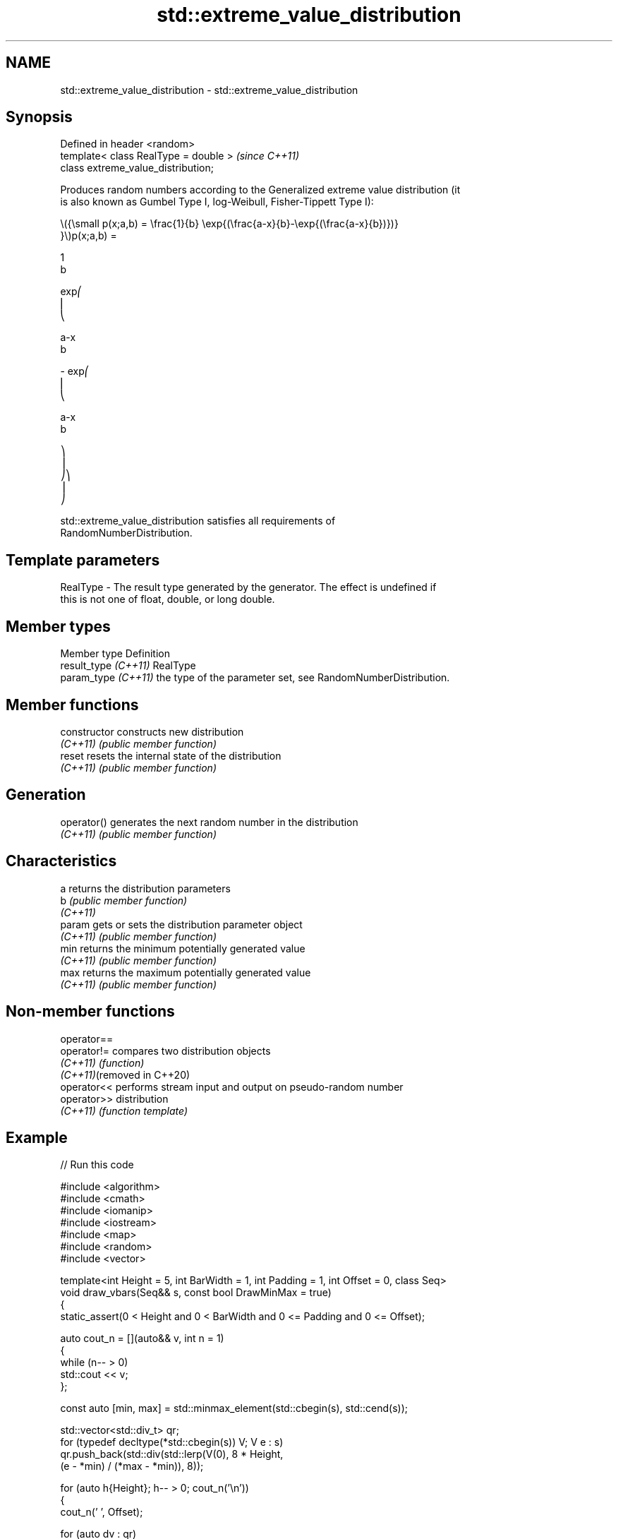 .TH std::extreme_value_distribution 3 "2024.06.10" "http://cppreference.com" "C++ Standard Libary"
.SH NAME
std::extreme_value_distribution \- std::extreme_value_distribution

.SH Synopsis
   Defined in header <random>
   template< class RealType = double >  \fI(since C++11)\fP
   class extreme_value_distribution;

   Produces random numbers according to the Generalized extreme value distribution (it
   is also known as Gumbel Type I, log-Weibull, Fisher-Tippett Type I):

   \\({\\small p(x;a,b) = \\frac{1}{b} \\exp{(\\frac{a-x}{b}-\\exp{(\\frac{a-x}{b})})}
   }\\)p(x;a,b) =

   1
   b

   exp⎛
   ⎜
   ⎝

   a-x
   b

   - exp⎛
   ⎜
   ⎝

   a-x
   b

   ⎞
   ⎟
   ⎠⎞
   ⎟
   ⎠

   std::extreme_value_distribution satisfies all requirements of
   RandomNumberDistribution.

.SH Template parameters

   RealType - The result type generated by the generator. The effect is undefined if
              this is not one of float, double, or long double.

.SH Member types

   Member type         Definition
   result_type \fI(C++11)\fP RealType
   param_type \fI(C++11)\fP  the type of the parameter set, see RandomNumberDistribution.

.SH Member functions

   constructor   constructs new distribution
   \fI(C++11)\fP       \fI(public member function)\fP
   reset         resets the internal state of the distribution
   \fI(C++11)\fP       \fI(public member function)\fP
.SH Generation
   operator()    generates the next random number in the distribution
   \fI(C++11)\fP       \fI(public member function)\fP
.SH Characteristics
   a             returns the distribution parameters
   b             \fI(public member function)\fP
   \fI(C++11)\fP
   param         gets or sets the distribution parameter object
   \fI(C++11)\fP       \fI(public member function)\fP
   min           returns the minimum potentially generated value
   \fI(C++11)\fP       \fI(public member function)\fP
   max           returns the maximum potentially generated value
   \fI(C++11)\fP       \fI(public member function)\fP

.SH Non-member functions

   operator==
   operator!=                compares two distribution objects
   \fI(C++11)\fP                   \fI(function)\fP
   \fI(C++11)\fP(removed in C++20)
   operator<<                performs stream input and output on pseudo-random number
   operator>>                distribution
   \fI(C++11)\fP                   \fI(function template)\fP

.SH Example


// Run this code

 #include <algorithm>
 #include <cmath>
 #include <iomanip>
 #include <iostream>
 #include <map>
 #include <random>
 #include <vector>

 template<int Height = 5, int BarWidth = 1, int Padding = 1, int Offset = 0, class Seq>
 void draw_vbars(Seq&& s, const bool DrawMinMax = true)
 {
     static_assert(0 < Height and 0 < BarWidth and 0 <= Padding and 0 <= Offset);

     auto cout_n = [](auto&& v, int n = 1)
     {
         while (n-- > 0)
             std::cout << v;
     };

     const auto [min, max] = std::minmax_element(std::cbegin(s), std::cend(s));

     std::vector<std::div_t> qr;
     for (typedef decltype(*std::cbegin(s)) V; V e : s)
         qr.push_back(std::div(std::lerp(V(0), 8 * Height,
                                         (e - *min) / (*max - *min)), 8));

     for (auto h{Height}; h-- > 0; cout_n('\\n'))
     {
         cout_n(' ', Offset);

         for (auto dv : qr)
         {
             const auto q{dv.quot}, r{dv.rem};
             unsigned char d[]{0xe2, 0x96, 0x88, 0}; // Full Block: '█'
             q < h ? d[0] = ' ', d[1] = 0 : q == h ? d[2] -= (7 - r) : 0;
             cout_n(d, BarWidth), cout_n(' ', Padding);
         }

         if (DrawMinMax && Height > 1)
             Height - 1 == h ? std::cout << "┬ " << *max:
                           h ? std::cout << "│ "
                             : std::cout << "┴ " << *min;
     }
 }

 int main()
 {
     std::random_device rd{};
     std::mt19937 gen{rd()};

     std::extreme_value_distribution<> d{-1.618f, 1.618f};

     const int norm = 10'000;
     const float cutoff = 0.000'3f;

     std::map<int, int> hist{};
     for (int n = 0; n != norm; ++n)
         ++hist[std::round(d(gen))];

     std::vector<float> bars;
     std::vector<int> indices;
     for (const auto& [n, p] : hist)
         if (const float x = p * (1.0f / norm); x > cutoff)
         {
             bars.push_back(x);
             indices.push_back(n);
         }

     draw_vbars<8,4>(bars);

     for (int n : indices)
         std::cout << ' ' << std::setw(2) << n << "  ";
     std::cout << '\\n';
 }

.SH Possible output:

                ████ ▅▅▅▅                                                        ┬ 0.2186
                ████ ████                                                        │
           ▁▁▁▁ ████ ████ ▇▇▇▇                                                   │
           ████ ████ ████ ████                                                   │
           ████ ████ ████ ████ ▆▆▆▆                                              │
           ████ ████ ████ ████ ████ ▁▁▁▁                                         │
      ▄▄▄▄ ████ ████ ████ ████ ████ ████ ▃▃▃▃                                    │
 ▁▁▁▁ ████ ████ ████ ████ ████ ████ ████ ████ ▆▆▆▆ ▃▃▃▃ ▂▂▂▂ ▁▁▁▁ ▁▁▁▁ ▁▁▁▁ ▁▁▁▁ ┴ 0.0005
  -5   -4   -3   -2   -1    0    1    2    3    4    5    6    7    8    9   10

.SH External links

   Weisstein, Eric W. "Extreme Value Distribution." From MathWorld — A Wolfram Web
   Resource.
